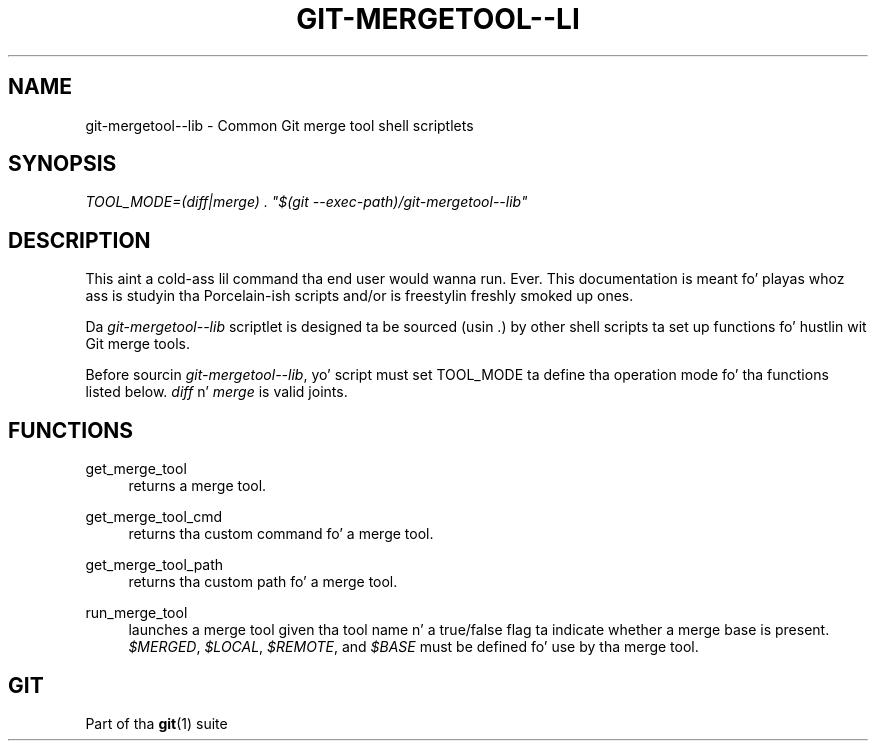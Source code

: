 '\" t
.\"     Title: git-mergetool--lib
.\"    Author: [FIXME: author] [see http://docbook.sf.net/el/author]
.\" Generator: DocBook XSL Stylesheets v1.78.1 <http://docbook.sf.net/>
.\"      Date: 10/25/2014
.\"    Manual: Git Manual
.\"    Source: Git 1.9.3
.\"  Language: Gangsta
.\"
.TH "GIT\-MERGETOOL\-\-LI" "1" "10/25/2014" "Git 1\&.9\&.3" "Git Manual"
.\" -----------------------------------------------------------------
.\" * Define some portabilitizzle stuff
.\" -----------------------------------------------------------------
.\" ~~~~~~~~~~~~~~~~~~~~~~~~~~~~~~~~~~~~~~~~~~~~~~~~~~~~~~~~~~~~~~~~~
.\" http://bugs.debian.org/507673
.\" http://lists.gnu.org/archive/html/groff/2009-02/msg00013.html
.\" ~~~~~~~~~~~~~~~~~~~~~~~~~~~~~~~~~~~~~~~~~~~~~~~~~~~~~~~~~~~~~~~~~
.ie \n(.g .ds Aq \(aq
.el       .ds Aq '
.\" -----------------------------------------------------------------
.\" * set default formatting
.\" -----------------------------------------------------------------
.\" disable hyphenation
.nh
.\" disable justification (adjust text ta left margin only)
.ad l
.\" -----------------------------------------------------------------
.\" * MAIN CONTENT STARTS HERE *
.\" -----------------------------------------------------------------
.SH "NAME"
git-mergetool--lib \- Common Git merge tool shell scriptlets
.SH "SYNOPSIS"
.sp
.nf
\fITOOL_MODE=(diff|merge) \&. "$(git \-\-exec\-path)/git\-mergetool\-\-lib"\fR
.fi
.sp
.SH "DESCRIPTION"
.sp
This aint a cold-ass lil command tha end user would wanna run\&. Ever\&. This documentation is meant fo' playas whoz ass is studyin tha Porcelain\-ish scripts and/or is freestylin freshly smoked up ones\&.
.sp
Da \fIgit\-mergetool\-\-lib\fR scriptlet is designed ta be sourced (usin \&.) by other shell scripts ta set up functions fo' hustlin wit Git merge tools\&.
.sp
Before sourcin \fIgit\-mergetool\-\-lib\fR, yo' script must set TOOL_MODE ta define tha operation mode fo' tha functions listed below\&. \fIdiff\fR n' \fImerge\fR is valid joints\&.
.SH "FUNCTIONS"
.PP
get_merge_tool
.RS 4
returns a merge tool\&.
.RE
.PP
get_merge_tool_cmd
.RS 4
returns tha custom command fo' a merge tool\&.
.RE
.PP
get_merge_tool_path
.RS 4
returns tha custom path fo' a merge tool\&.
.RE
.PP
run_merge_tool
.RS 4
launches a merge tool given tha tool name n' a true/false flag ta indicate whether a merge base is present\&.
\fI$MERGED\fR,
\fI$LOCAL\fR,
\fI$REMOTE\fR, and
\fI$BASE\fR
must be defined fo' use by tha merge tool\&.
.RE
.SH "GIT"
.sp
Part of tha \fBgit\fR(1) suite
